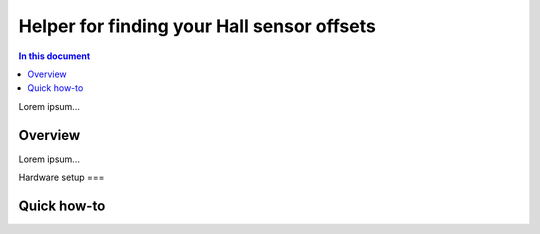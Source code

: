 ====================================
Helper for finding your Hall sensor offsets
====================================

.. contents:: In this document
    :backlinks: none
    :depth: 3

Lorem ipsum...

Overview
==========

Lorem ipsum...

Hardware setup
===

Quick how-to
============

